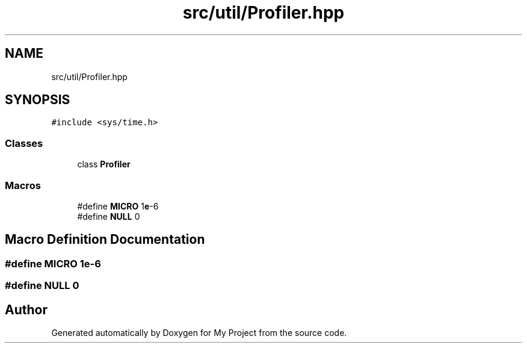 .TH "src/util/Profiler.hpp" 3 "Sun Jul 12 2020" "My Project" \" -*- nroff -*-
.ad l
.nh
.SH NAME
src/util/Profiler.hpp
.SH SYNOPSIS
.br
.PP
\fC#include <sys/time\&.h>\fP
.br

.SS "Classes"

.in +1c
.ti -1c
.RI "class \fBProfiler\fP"
.br
.in -1c
.SS "Macros"

.in +1c
.ti -1c
.RI "#define \fBMICRO\fP   1\fBe\fP\-6"
.br
.ti -1c
.RI "#define \fBNULL\fP   0"
.br
.in -1c
.SH "Macro Definition Documentation"
.PP 
.SS "#define MICRO   1\fBe\fP\-6"

.SS "#define NULL   0"

.SH "Author"
.PP 
Generated automatically by Doxygen for My Project from the source code\&.
